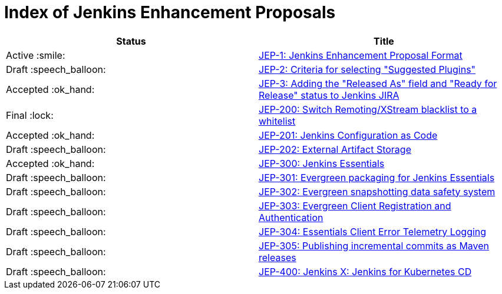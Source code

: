 = Index of Jenkins Enhancement Proposals

[cols="^,>"]
|===
| Status | Title

| Active :smile:
| link:1/[JEP-1: Jenkins Enhancement Proposal Format]

| Draft :speech_balloon:
| link:2/[JEP-2: Criteria for selecting "Suggested Plugins"]

| Accepted :ok_hand:
| link:3/[JEP-3: Adding the "Released As" field and "Ready for Release" status to Jenkins JIRA]

| Final :lock:
| link:200/[JEP-200: Switch Remoting/XStream blacklist to a whitelist]

| Accepted :ok_hand:
| link:201/[JEP-201: Jenkins Configuration as Code]

| Draft :speech_balloon:
| link:202/[JEP-202: External Artifact Storage]

| Accepted :ok_hand:
| link:300/[JEP-300: Jenkins Essentials]

| Draft :speech_balloon:
| link:301/[JEP-301: Evergreen packaging for Jenkins Essentials]

| Draft :speech_balloon:
| link:302/[JEP-302: Evergreen snapshotting data safety system]

| Draft :speech_balloon:
| link:303/[JEP-303: Evergreen Client Registration and Authentication]

| Draft :speech_balloon:
| link:304/[JEP-304: Essentials Client Error Telemetry Logging]

| Draft :speech_balloon:
| link:305/[JEP-305: Publishing incremental commits as Maven releases]

| Draft :speech_balloon:
| link:400/[JEP-400: Jenkins X: Jenkins for Kubernetes CD]

|===
